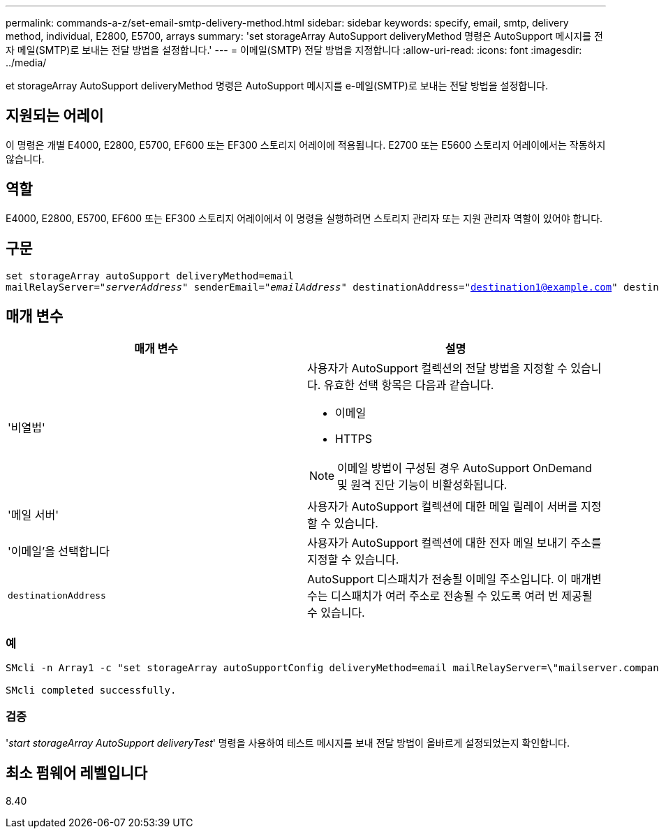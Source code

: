 ---
permalink: commands-a-z/set-email-smtp-delivery-method.html 
sidebar: sidebar 
keywords: specify, email, smtp, delivery method, individual, E2800, E5700, arrays 
summary: 'set storageArray AutoSupport deliveryMethod 명령은 AutoSupport 메시지를 전자 메일(SMTP)로 보내는 전달 방법을 설정합니다.' 
---
= 이메일(SMTP) 전달 방법을 지정합니다
:allow-uri-read: 
:icons: font
:imagesdir: ../media/


[role="lead"]
et storageArray AutoSupport deliveryMethod 명령은 AutoSupport 메시지를 e-메일(SMTP)로 보내는 전달 방법을 설정합니다.



== 지원되는 어레이

이 명령은 개별 E4000, E2800, E5700, EF600 또는 EF300 스토리지 어레이에 적용됩니다. E2700 또는 E5600 스토리지 어레이에서는 작동하지 않습니다.



== 역할

E4000, E2800, E5700, EF600 또는 EF300 스토리지 어레이에서 이 명령을 실행하려면 스토리지 관리자 또는 지원 관리자 역할이 있어야 합니다.



== 구문

[source, cli, subs="+macros"]
----
set storageArray autoSupport deliveryMethod=email
mailRelayServer=pass:quotes["_serverAddress_" senderEmail="_emailAddress_"] destinationAddress="destination1@example.com" destinationAddress="destination2@example.com";
----


== 매개 변수

[cols="2*"]
|===
| 매개 변수 | 설명 


 a| 
'비열법'
 a| 
사용자가 AutoSupport 컬렉션의 전달 방법을 지정할 수 있습니다. 유효한 선택 항목은 다음과 같습니다.

* 이메일
* HTTPS


[NOTE]
====
이메일 방법이 구성된 경우 AutoSupport OnDemand 및 원격 진단 기능이 비활성화됩니다.

====


 a| 
'메일 서버'
 a| 
사용자가 AutoSupport 컬렉션에 대한 메일 릴레이 서버를 지정할 수 있습니다.



 a| 
'이메일'을 선택합니다
 a| 
사용자가 AutoSupport 컬렉션에 대한 전자 메일 보내기 주소를 지정할 수 있습니다.



 a| 
`destinationAddress`
 a| 
AutoSupport 디스패치가 전송될 이메일 주소입니다. 이 매개변수는 디스패치가 여러 주소로 전송될 수 있도록 여러 번 제공될 수 있습니다.

|===


=== 예

[listing]
----

SMcli -n Array1 -c "set storageArray autoSupportConfig deliveryMethod=email mailRelayServer=\"mailserver.company.com\" senderEmail=\"user@company.com\";"

SMcli completed successfully.
----


=== 검증

'_start storageArray AutoSupport deliveryTest_' 명령을 사용하여 테스트 메시지를 보내 전달 방법이 올바르게 설정되었는지 확인합니다.



== 최소 펌웨어 레벨입니다

8.40

